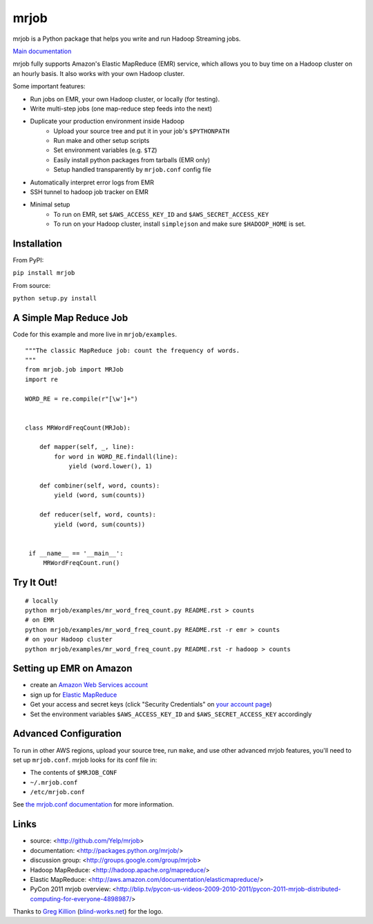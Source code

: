 mrjob
=====

.. image:: http://github.com/yelp/mrjob/raw/master/docs/logos/logo_medium.png

mrjob is a Python package that helps you write and run Hadoop Streaming jobs.

`Main documentation <http://packages.python.org/mrjob/>`_

mrjob fully supports Amazon's Elastic MapReduce (EMR) service, which allows you to buy time on a Hadoop cluster on an hourly basis. It also works with your own Hadoop cluster.

Some important features:

* Run jobs on EMR, your own Hadoop cluster, or locally (for testing).
* Write multi-step jobs (one map-reduce step feeds into the next)
* Duplicate your production environment inside Hadoop
    * Upload your source tree and put it in your job's ``$PYTHONPATH``
    * Run make and other setup scripts
    * Set environment variables (e.g. ``$TZ``)
    * Easily install python packages from tarballs (EMR only)
    * Setup handled transparently by ``mrjob.conf`` config file
* Automatically interpret error logs from EMR
* SSH tunnel to hadoop job tracker on EMR
* Minimal setup
    * To run on EMR, set ``$AWS_ACCESS_KEY_ID`` and ``$AWS_SECRET_ACCESS_KEY``
    * To run on your Hadoop cluster, install ``simplejson`` and make sure ``$HADOOP_HOME`` is set.

Installation
------------

From PyPI:

``pip install mrjob``

From source:

``python setup.py install``


A Simple Map Reduce Job
-----------------------

Code for this example and more live in ``mrjob/examples``.

::

   """The classic MapReduce job: count the frequency of words. 
   """
   from mrjob.job import MRJob
   import re

   WORD_RE = re.compile(r"[\w']+")


   class MRWordFreqCount(MRJob):

       def mapper(self, _, line):
           for word in WORD_RE.findall(line):
               yield (word.lower(), 1)

       def combiner(self, word, counts):
           yield (word, sum(counts))

       def reducer(self, word, counts):
           yield (word, sum(counts))


    if __name__ == '__main__':
        MRWordFreqCount.run()

Try It Out!
-----------

::

    # locally
    python mrjob/examples/mr_word_freq_count.py README.rst > counts
    # on EMR
    python mrjob/examples/mr_word_freq_count.py README.rst -r emr > counts
    # on your Hadoop cluster
    python mrjob/examples/mr_word_freq_count.py README.rst -r hadoop > counts

Setting up EMR on Amazon
------------------------

* create an `Amazon Web Services account <http://aws.amazon.com/>`_
* sign up for `Elastic MapReduce <http://aws.amazon.com/elasticmapreduce/>`_
* Get your access and secret keys (click "Security Credentials" on
  `your account page <http://aws.amazon.com/account/>`_)
* Set the environment variables ``$AWS_ACCESS_KEY_ID`` and
  ``$AWS_SECRET_ACCESS_KEY`` accordingly

Advanced Configuration
----------------------

To run in other AWS regions, upload your source tree, run ``make``, and use 
other advanced mrjob features, you'll need to set up ``mrjob.conf``. mrjob looks 
for its conf file in:

* The contents of ``$MRJOB_CONF``
* ``~/.mrjob.conf``
* ``/etc/mrjob.conf``

See `the mrjob.conf documentation
<http://packages.python.org/mrjob/configs-conf.html>`_ for more information.


Links
-----

* source: <http://github.com/Yelp/mrjob>
* documentation: <http://packages.python.org/mrjob/>
* discussion group: <http://groups.google.com/group/mrjob>
* Hadoop MapReduce: <http://hadoop.apache.org/mapreduce/>
* Elastic MapReduce: <http://aws.amazon.com/documentation/elasticmapreduce/>
* PyCon 2011 mrjob overview: <http://blip.tv/pycon-us-videos-2009-2010-2011/pycon-2011-mrjob-distributed-computing-for-everyone-4898987/>

Thanks to `Greg Killion <mailto:greg@blind-works.net>`_
(`blind-works.net <http://www.blind-works.net/>`_) for the logo.
